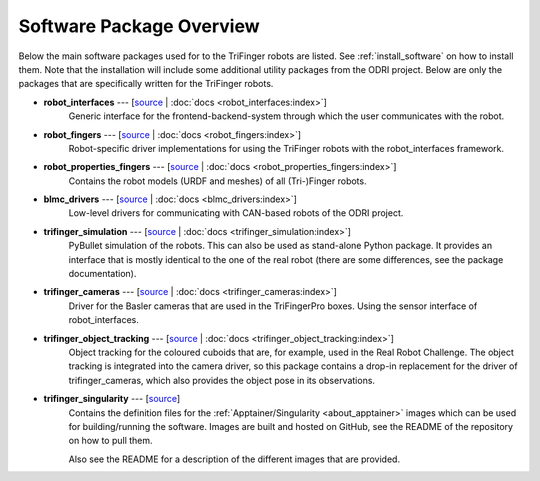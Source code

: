 *************************
Software Package Overview
*************************

Below the main software packages used for to the TriFinger robots are listed.  See
:ref:`install_software` on how to install them.  Note that the installation will include
some additional utility packages from the ODRI project.  Below are only the packages
that are specifically written for the TriFinger robots.


- **robot_interfaces** --- [`source <https://github.com/open-dynamic-robot-initiative/robot_interfaces>`__ | :doc:`docs <robot_interfaces:index>`]
      Generic interface for the frontend-backend-system through which the user
      communicates with the robot.

- **robot_fingers** --- [`source <https://github.com/open-dynamic-robot-initiative/robot_fingers>`__ | :doc:`docs <robot_fingers:index>`]
      Robot-specific driver implementations for using the TriFinger robots with
      the robot_interfaces framework.

- **robot_properties_fingers** --- [`source <https://github.com/open-dynamic-robot-initiative/robot_properties_fingers>`__ | :doc:`docs <robot_properties_fingers:index>`]
      Contains the robot models (URDF and meshes) of all (Tri-)Finger robots.

- **blmc_drivers** --- [`source <https://github.com/open-dynamic-robot-initiative/blmc_drivers>`__ | :doc:`docs <blmc_drivers:index>`]
      Low-level drivers for communicating with CAN-based robots of the ODRI project.

- **trifinger_simulation** --- [`source <https://github.com/open-dynamic-robot-initiative/trifinger_simulation>`__ | :doc:`docs <trifinger_simulation:index>`]
      PyBullet simulation of the robots.  This can also be used as stand-alone
      Python package.  It provides an interface that is mostly identical to the
      one of the real robot (there are some differences, see the package
      documentation).

- **trifinger_cameras** --- [`source <https://github.com/open-dynamic-robot-initiative/trifinger_cameras>`__ | :doc:`docs <trifinger_cameras:index>`]
      Driver for the Basler cameras that are used in the TriFingerPro boxes.
      Using the sensor interface of robot_interfaces.

- **trifinger_object_tracking** --- [`source <https://github.com/open-dynamic-robot-initiative/trifinger_object_tracking>`__ | :doc:`docs <trifinger_object_tracking:index>`]
      Object tracking for the coloured cuboids that are, for example, used in
      the Real Robot Challenge.
      The object tracking is integrated into the camera driver, so this package
      contains a drop-in replacement for the driver of trifinger_cameras, which
      also provides the object pose in its observations.

- **trifinger_singularity** --- [`source <https://github.com/open-dynamic-robot-initiative/trifinger_singularity>`__]
      Contains the definition files for the :ref:`Apptainer/Singularity
      <about_apptainer>` images which can be used for building/running the software.
      Images are built and hosted on GitHub, see the README of the repository on how to
      pull them.

      Also see the README for a description of the different images that are provided.


..   probably not list the below ones, just mention that there are more packages which are
..   all cloned via treep.
..
..   - cli_utils --- [`source <https://github.com/MPI-IS/cli_utils>`__]
..   - googletest --- [`source <https://github.com/google/googletest>`__]
..   - mpi_cmake_modules --- [`source <https://github.com/machines-in-motion/mpi_cmake_modules>`__]
..   - pybind11 --- [`source <https://github.com/pybind/pybind11>`__]
..   - pybind11_opencv --- [`source <https://github.com/open-dynamic-robot-initiative/pybind11_opencv>`__]
..   - real_time_tools --- [`source <https://github.com/machines-in-motion/real_time_tools>`__]
..   - serialization_utils --- [`source <https://github.com/MPI-IS/serialization_utils>`__]
..   - shared_memory --- [`source <https://github.com/machines-in-motion/shared_memory>`__]
..   - signal_handler --- [`source <https://github.com/MPI-IS/signal_handler>`__]
..   - time_series --- [`source <https://github.com/machines-in-motion/time_series>`__]
..   - yaml_utils --- [`source <https://github.com/machines-in-motion/yaml_utils>`__]
